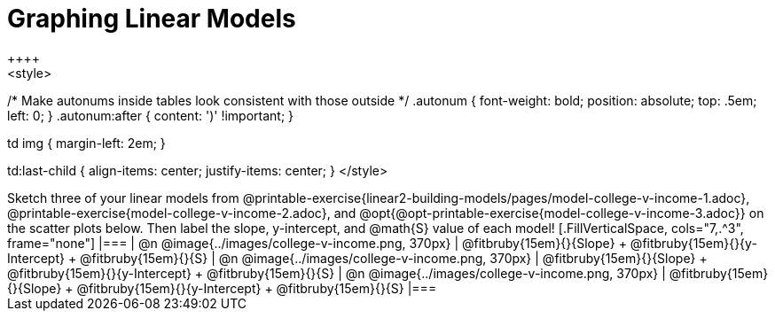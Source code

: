 = Graphing Linear Models
++++
<style>

/* Make autonums inside tables look consistent with those outside */
.autonum { font-weight: bold; position: absolute; top: .5em; left: 0; }
.autonum:after { content: ')' !important; }

td img { margin-left: 2em; }

td:last-child { align-items: center; justify-items: center; }
</style>
++++

Sketch three of your linear models from @printable-exercise{linear2-building-models/pages/model-college-v-income-1.adoc}, @printable-exercise{model-college-v-income-2.adoc}, and @opt{@opt-printable-exercise{model-college-v-income-3.adoc}} on the scatter plots below.

Then label the slope, y-intercept, and @math{S} value of each model!


[.FillVerticalSpace, cols="7,.^3", frame="none"]
|===
| @n @image{../images/college-v-income.png, 370px}
|
@fitbruby{15em}{}{Slope} +
@fitbruby{15em}{}{y-Intercept} +
@fitbruby{15em}{}{S}


| @n @image{../images/college-v-income.png, 370px}
|
@fitbruby{15em}{}{Slope} +
@fitbruby{15em}{}{y-Intercept} +
@fitbruby{15em}{}{S}


| @n @image{../images/college-v-income.png, 370px}
|
@fitbruby{15em}{}{Slope} +
@fitbruby{15em}{}{y-Intercept} +
@fitbruby{15em}{}{S}
|===
